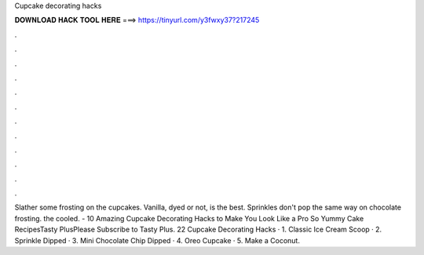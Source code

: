 Cupcake decorating hacks



𝐃𝐎𝐖𝐍𝐋𝐎𝐀𝐃 𝐇𝐀𝐂𝐊 𝐓𝐎𝐎𝐋 𝐇𝐄𝐑𝐄 ===> https://tinyurl.com/y3fwxy37?217245



.



.



.



.



.



.



.



.



.



.



.



.

Slather some frosting on the cupcakes. Vanilla, dyed or not, is the best. Sprinkles don't pop the same way on chocolate frosting. the cooled. - 10 Amazing Cupcake Decorating Hacks to Make You Look Like a Pro So Yummy Cake RecipesTasty PlusPlease Subscribe to Tasty Plus. 22 Cupcake Decorating Hacks · 1. Classic Ice Cream Scoop · 2. Sprinkle Dipped · 3. Mini Chocolate Chip Dipped · 4. Oreo Cupcake · 5. Make a Coconut.

